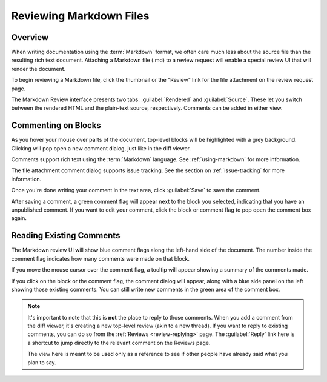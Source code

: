 .. _reviewing-markdown:

========================
Reviewing Markdown Files
========================

Overview
========

When writing documentation using the :term:`Markdown` format, we often care
much less about the source file than the resulting rich text document.
Attaching a Markdown file (.md) to a review request will enable a special
review UI that will render the document.

To begin reviewing a Markdown file, click the thumbnail or the "Review" link
for the file attachment on the review request page.

The Markdown Review interface presents two tabs: :guilabel:`Rendered` and
:guilabel:`Source`. These let you switch between the rendered HTML and the
plain-text source, respectively. Comments can be added in either view.

.. image:: markdown-review-ui.png


Commenting on Blocks
====================

As you hover your mouse over parts of the document, top-level blocks will be
highlighted with a grey background. Clicking will pop open a new comment
dialog, just like in the diff viewer.

.. image:: comment-box.png

Comments support rich text using the :term:`Markdown` language. See
:ref:`using-markdown` for more information.

The file attachment comment dialog supports issue tracking. See the section on
:ref:`issue-tracking` for more information.

Once you're done writing your comment in the text area, click :guilabel:`Save`
to save the comment.

After saving a comment, a green comment flag will appear next to the block you
selected, indicating that you have an unpublished comment. If you want to edit
your comment, click the block or comment flag to pop open the comment box
again.


Reading Existing Comments
=========================

The Markdown review UI will show blue comment flags along the left-hand side of
the document. The number inside the comment flag indicates how many comments
were made on that block.

If you move the mouse cursor over the comment flag, a tooltip will appear
showing a summary of the comments made.

If you click on the block or the comment flag, the comment dialog will appear,
along with a blue side panel on the left showing those existing comments. You
can still write new comments in the green area of the comment box.

.. note:: It's important to note that this is **not** the place to reply to
          those comments. When you add a comment from the diff viewer, it's
          creating a new top-level review (akin to a new thread). If you want
          to reply to existing comments, you can do so from the
          :ref:`Reviews <review-replying>` page. The :guilabel:`Reply` link
          here is a shortcut to jump directly to the relevant comment on the
          Reviews page.

          The view here is meant to be used only as a reference to see if
          other people have already said what you plan to say.
